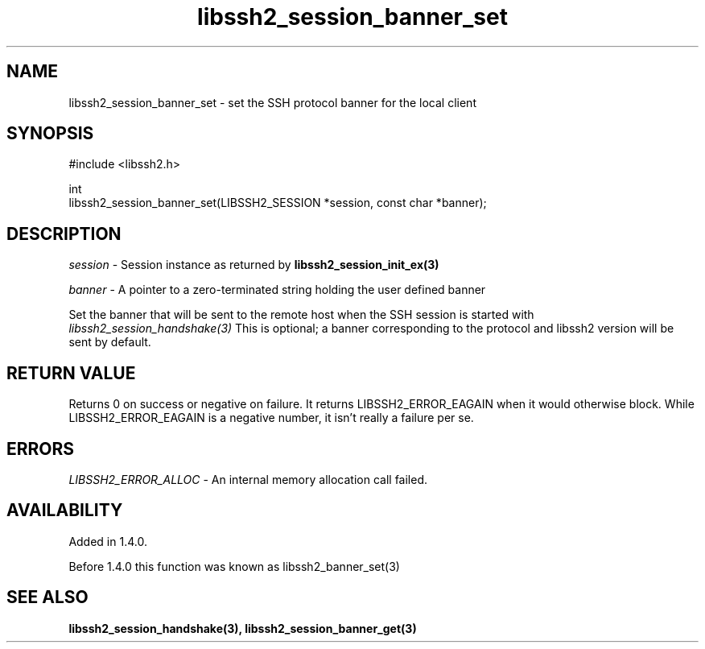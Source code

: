.TH libssh2_session_banner_set 3 "9 Sep 2011" "libssh2 1.4.0" "libssh2 manual"
.SH NAME
libssh2_session_banner_set - set the SSH protocol banner for the local client
.SH SYNOPSIS
.nf
#include <libssh2.h>

int
libssh2_session_banner_set(LIBSSH2_SESSION *session, const char *banner);
.fi
.SH DESCRIPTION
\fIsession\fP - Session instance as returned by
.BR libssh2_session_init_ex(3)

\fIbanner\fP - A pointer to a zero-terminated string holding the user defined
banner

Set the banner that will be sent to the remote host when the SSH session is
started with \fIlibssh2_session_handshake(3)\fP This is optional; a banner
corresponding to the protocol and libssh2 version will be sent by default.
.SH RETURN VALUE
Returns 0 on success or negative on failure.  It returns LIBSSH2_ERROR_EAGAIN
when it would otherwise block. While LIBSSH2_ERROR_EAGAIN is a negative
number, it isn't really a failure per se.
.SH ERRORS
\fILIBSSH2_ERROR_ALLOC\fP -  An internal memory allocation call failed.
.SH AVAILABILITY
Added in 1.4.0.

Before 1.4.0 this function was known as libssh2_banner_set(3)
.SH SEE ALSO
.BR libssh2_session_handshake(3),
.BR libssh2_session_banner_get(3)

